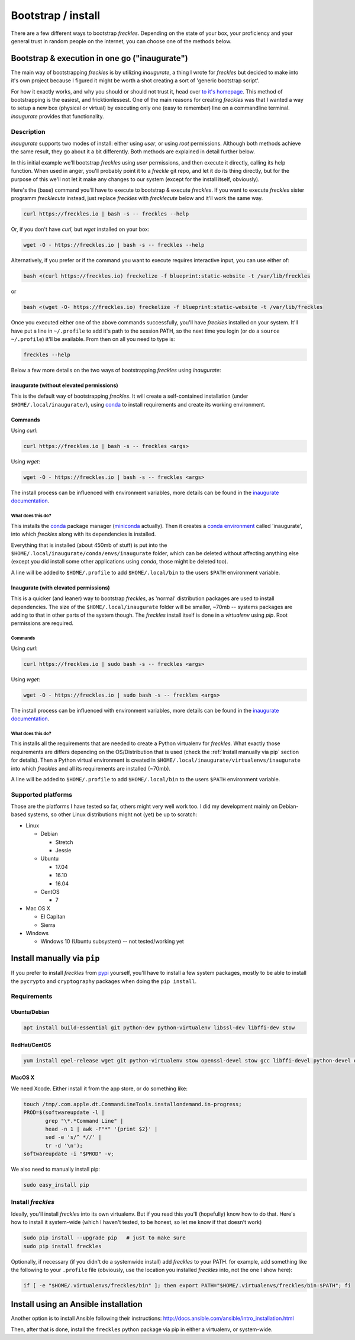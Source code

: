 ###################
Bootstrap / install
###################


There are a few different ways to bootstrap *freckles*. Depending on the state of your box, your proficiency and your general trust in random people on the internet, you can choose one of the methods below.

Bootstrap & execution in one go ("inaugurate")
**********************************************

The main way of bootstrapping *freckles* is by utilizing *inaugurate*, a thing I wrote for *freckles* but decided to make into it's own project because I figured it might be worth a shot creating a sort of 'generic bootstrap script'.

For how it exactly works, and why you should or should not trust it, head over `to it's homepage <https://github.com/makkus/inaugurate/>`_. This method of bootstrapping is the easiest, and fricktionlessest. One of the main reasons for creating *freckles* was that I wanted a way to setup a new box (physical or virtual) by executing only one (easy to remember) line on a commandline terminal. *inaugurate* provides that functionality.


Description
===========

*inaugurate* supports two modes of install: either using *user*, or using *root* permissions. Although both methods achieve the same result, they go about it a bit differently. Both methods are explained in detail further below.

In this initial example we'll bootstrap *freckles* using *user* permissions, and then execute it directly, calling its help function. When used in anger, you'll probably point it to a *freckle* git repo, and let it do its thing directly, but for the purpose of this we'll not let it make any changes to our system (except for the install itself, obviously).

Here's the (base) command you'll have to execute to bootstrap & execute *freckles*. If you want to execute *freckles* sister programm *frecklecute* instead, just replace *freckles* with *frecklecute* below and it'll work the same way.

.. code-block:: console

    curl https://freckles.io | bash -s -- freckles --help

Or, if you don't have `curl`, but `wget` installed on your box:

.. code-block:: console

   wget -O - https://freckles.io | bash -s -- freckles --help

Alternatively, if you prefer or if the command you want to execute requires interactive input, you can use either of:

.. code-block:: console

   bash <(curl https://freckles.io) freckelize -f blueprint:static-website -t /var/lib/freckles

or

.. code-block:: console

    bash <(wget -O- https://freckles.io) freckelize -f blueprint:static-website -t /var/lib/freckles

Once you executed either one of the above commands successfully, you'll have *freckles* installed on your system. It'll have put a line in ``~/.profile`` to add it's path to the session PATH, so the next time you login (or do a ``source ~/.profile``) it'll be available. From then on all you need to type is:

.. code-block:: console

   freckles --help

Below a few more details on the two ways of bootstrapping *freckles* using *inaugurate*:

inaugurate (without elevated permissions)
-----------------------------------------

This is the default way of bootstrapping *freckles*. It will create a self-contained installation (under ``$HOME/.local/inaugurate/``), using conda_ to install requirements and create its working environment.

Commands
--------

Using `curl`:

.. code-block:: console

   curl https://freckles.io | bash -s -- freckles <args>

Using `wget`:

.. code-block:: console

   wget -O - https://freckles.io | bash -s -- freckles <args>

The install process can be influenced with environment variables, more details can be found in the `inaugurate documentation <https://github.com/makkus/inaugurate#environment-variables>`_.

What does this do?
^^^^^^^^^^^^^^^^^^

This installs the conda_ package manager (miniconda_ actually). Then it creates a `conda environment`_ called 'inaugurate', into which *freckles* along with its dependencies is installed.

Everything that is installed (about 450mb of stuff) is put into the ``$HOME/.local/inaugurate/conda/envs/inaugurate`` folder, which can be deleted without affecting anything else (except you did install some other applications using `conda`, those might be deleted too).

A line will be added to ``$HOME/.profile`` to add ``$HOME/.local/bin`` to the users ``$PATH`` environment variable.


Inaugurate (with elevated permissions)
--------------------------------------

This is a quicker (and leaner) way to bootstrap *freckles*, as 'normal' distribution packages are used to install dependencies. The size of the ``$HOME/.local/inaugurate`` folder will be smaller, ~70mb -- systems packages are adding to that in other parts of the system though. The *freckles* install itself is done in a *virtualenv* using `pip`. Root permissions are required.

Commands
^^^^^^^^

Using `curl`:

.. code-block:: console

   curl https://freckles.io | sudo bash -s -- freckles <args>

Using `wget`:

.. code-block:: console

   wget -O - https://freckles.io | sudo bash -s -- freckles <args>

The install process can be influenced with environment variables, more details can be found in the `inaugurate documentation <https://github.com/makkus/inaugurate#environment-variables>`_.

What does this do?
^^^^^^^^^^^^^^^^^^

This installs all the requirements that are needed to create a Python virtualenv for *freckles*. What exactly those requirements are differs depending on the OS/Distribution that is used (check the :ref:`Install manually via pip` section for details). Then a Python virtual environment is created in ``$HOME/.local/inaugurate/virtualenvs/inaugurate`` into which *freckles* and all its requirements are installed (~70mb).

A line will be added to ``$HOME/.profile`` to add ``$HOME/.local/bin`` to the users ``$PATH`` environment variable.

Supported platforms
===================

Those are the platforms I have tested so far, others might very well work too. I did my development mainly on Debian-based systems, so other Linux distributions might not (yet) be up to scratch:

- Linux

  - Debian

    - Stretch
    - Jessie

  - Ubuntu

    - 17.04
    - 16.10
    - 16.04

  - CentOS

    - 7

- Mac OS X

  - El Capitan
  - Sierra

- Windows

  - Windows 10 (Ubuntu subsystem) -- not tested/working yet




Install manually via ``pip``
****************************

If you prefer to install *freckles* from pypi_ yourself, you'll have to install a few system packages, mostly to be able to install the ``pycrypto`` and ``cryptography`` packages when doing the ``pip install``.

Requirements
============

Ubuntu/Debian
-------------

.. code-block:: console

   apt install build-essential git python-dev python-virtualenv libssl-dev libffi-dev stow

RedHat/CentOS
-------------

.. code-block:: console

   yum install epel-release wget git python-virtualenv stow openssl-devel stow gcc libffi-devel python-devel openssl-devel

MacOS X
-------

We need Xcode. Either install it from the app store, or do something like:

.. code-block:: console

    touch /tmp/.com.apple.dt.CommandLineTools.installondemand.in-progress;
    PROD=$(softwareupdate -l |
           grep "\*.*Command Line" |
           head -n 1 | awk -F"*" '{print $2}' |
           sed -e 's/^ *//' |
           tr -d '\n');
    softwareupdate -i "$PROD" -v;


We also need to manually install pip:

.. code-block:: console

    sudo easy_install pip


Install *freckles*
==================

Ideally, you'll install *freckles* into its own virtualenv. But if you read this you'll (hopefully) know how to do that. Here's how to install it system-wide (which I haven't tested, to be honest, so let me know if that doesn't work)

.. code-block:: console

   sudo pip install --upgrade pip   # just to make sure
   sudo pip install freckles

Optionally, if necessary (if you didn't do a systemwide install) add *freckles* to your PATH. for example, add something like the following to your ``.profile`` file (obviously, use the location you installed *freckles* into, not the one I show here):

.. code-block:: console

   if [ -e "$HOME/.virtualenvs/freckles/bin" ]; then export PATH="$HOME/.virtualenvs/freckles/bin:$PATH"; fi


Install using an Ansible installation
*************************************

Another option is to install Ansible following their instructions: http://docs.ansible.com/ansible/intro_installation.html

Then, after that is done, install the ``freckles`` python package via pip in either a virtualenv, or system-wide.

.. _conda: https://conda.io
.. _inaugurate: https://github.com/makkus/inaugurate
.. _miniconda: https://conda.io/miniconda.html
.. _`conda environment`: https://conda.io/docs/using/envs.html
.. _pypi: https://pypi.python.org
.. _stow: https://www.gnu.org/software/stow
.. _`stow part of the bootstrap script`: https://github.com/makkus/freckles/blob/master/bootstrap/freckles#L218
